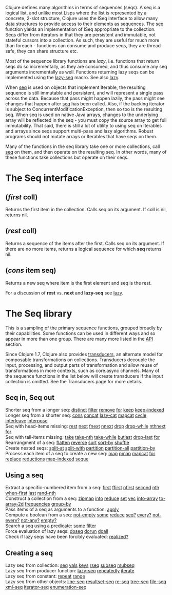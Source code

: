 Clojure defines many algorithms in terms of sequences (seqs). A seq is a logical
list, and unlike most Lisps where the list is represented by a concrete, 2-slot
structure, Clojure uses the ISeq interface to allow many data structures to
provide access to their elements as sequences. The [[https://clojure.github.io/clojure/clojure.core-api.html#clojure.core/seq][seq]] function yields an
implementation of ISeq appropriate to the collection. Seqs differ from iterators
in that they are persistent and immutable, not stateful cursors into a
collection. As such, they are useful for much more than foreach - functions can
consume and produce seqs, they are thread safe, they can share structure etc.

Most of the sequence library functions are /lazy/, i.e. functions that return seqs
do so incrementally, as they are consumed, and thus consume any seq arguments
incrementally as well. Functions returning lazy seqs can be implemented using
the [[https://clojure.github.io/clojure/clojure.core-api.html#clojure.core/lazy-seq][lazy-seq]] macro. See also [[file:lazy.org][lazy]].

When [[https://clojure.github.io/clojure/clojure.core-api.html#clojure.core/seq][seq]] is used on objects that implement Iterable, the resulting sequence is
still immutable and persistent, and will represent a single pass across the
data. Because that pass might happen lazily, the pass might see changes that
happen after [[https://clojure.github.io/clojure/clojure.core-api.html#clojure.core/seq][seq]] has been called. Also, if the backing iterator is subject to
ConcurrentModificationException, then so too is the resulting seq. When seq is
used on native Java arrays, changes to the underlying array will be reflected in
the seq - you must copy the source array to get full immutability. That said,
there is still a lot of utility to using seq on Iterables and arrays since seqs
support multi-pass and lazy algorithms. Robust programs should not mutate arrays
or Iterables that have seqs on them.

Many of the functions in the seq library take one or more collections, call [[https://clojure.github.io/clojure/clojure.core-api.html#clojure.core/seq][seq]]
on them, and then operate on the resulting seq. In other words, many of these
functions take collections but operate on their seqs.

* The Seq interface
  :PROPERTIES:
  :CUSTOM_ID: _the_seq_interface
  :END:

** (/first/ coll)
   :PROPERTIES:
   :CUSTOM_ID: _first_coll
   :END:

Returns the first item in the collection. Calls seq on its argument. If coll is
nil, returns nil.

** (/rest/ coll)
   :PROPERTIES:
   :CUSTOM_ID: _rest_coll
   :END:

Returns a sequence of the items after the first. Calls seq on its argument. If
there are no more items, returns a logical sequence for which *seq* returns nil.

** (/cons/ item seq)
   :PROPERTIES:
   :CUSTOM_ID: _cons_item_seq
   :END:

Returns a new seq where item is the first element and seq is the rest.

For a discussion of *rest* vs. *next* and *lazy-seq* see [[file:lazy.org][lazy]].

* The Seq library
  :PROPERTIES:
  :CUSTOM_ID: _the_seq_library
  :END:

This is a sampling of the primary sequence functions, grouped broadly by their
capabilities. Some functions can be used in different ways and so appear in more
than one group. There are many more listed in the [[https://clojure.github.io/clojure/][API]] section.

Since Clojure 1.7, Clojure also provides [[file:transducers.org][transducers]], an alternate model for
composable transformations on collections. Transducers decouple the input,
processing, and output parts of transformation and allow reuse of
transformations in more contexts, such as core.async channels. Many of the
sequence functions in the list below will create transducers if the input
collection is omitted. See the Transducers page for more details.

** Seq in, Seq out
   :PROPERTIES:
   :CUSTOM_ID: _seq_in_seq_out
   :END:

Shorter seq from a longer seq: [[https://clojure.github.io/clojure/clojure.core-api.html#clojure.core/distinct][distinct]] [[https://clojure.github.io/clojure/clojure.core-api.html#clojure.core/filter][filter]] [[https://clojure.github.io/clojure/clojure.core-api.html#clojure.core/remove][remove]] [[https://clojure.github.io/clojure/clojure.core-api.html#clojure.core/for][for]] [[https://clojure.github.io/clojure/clojure.core-api.html#clojure.core/keep][keep]] [[https://clojure.github.io/clojure/clojure.core-api.html#clojure.core/keep-indexed][keep-indexed]]\\
Longer seq from a shorter seq: [[https://clojure.github.io/clojure/clojure.core-api.html#clojure.core/cons][cons]] [[https://clojure.github.io/clojure/clojure.core-api.html#clojure.core/concat][concat]] [[https://clojure.github.io/clojure/clojure.core-api.html#clojure.core/lazy-cat][lazy-cat]] [[https://clojure.github.io/clojure/clojure.core-api.html#clojure.core/mapcat][mapcat]] [[https://clojure.github.io/clojure/clojure.core-api.html#clojure.core/cycle][cycle]] [[https://clojure.github.io/clojure/clojure.core-api.html#clojure.core/interleave][interleave]]
[[https://clojure.github.io/clojure/clojure.core-api.html#clojure.core/interpose][interpose]]\\
Seq with head-items missing: [[https://clojure.github.io/clojure/clojure.core-api.html#clojure.core/rest][rest]] [[https://clojure.github.io/clojure/clojure.core-api.html#clojure.core/next][next]] [[https://clojure.github.io/clojure/clojure.core-api.html#clojure.core/fnext][fnext]] [[https://clojure.github.io/clojure/clojure.core-api.html#clojure.core/nnext][nnext]] [[https://clojure.github.io/clojure/clojure.core-api.html#clojure.core/drop][drop]] [[https://clojure.github.io/clojure/clojure.core-api.html#clojure.core/drop-while][drop-while]] [[https://clojure.github.io/clojure/clojure.core-api.html#clojure.core/nthnext][nthnext]] [[https://clojure.github.io/clojure/clojure.core-api.html#clojure.core/for][for]]\\
Seq with tail-items missing: [[https://clojure.github.io/clojure/clojure.core-api.html#clojure.core/take][take]] [[https://clojure.github.io/clojure/clojure.core-api.html#clojure.core/take-nth][take-nth]] [[https://clojure.github.io/clojure/clojure.core-api.html#clojure.core/take-while][take-while]] [[https://clojure.github.io/clojure/clojure.core-api.html#clojure.core/butlast][butlast]] [[https://clojure.github.io/clojure/clojure.core-api.html#clojure.core/drop-last][drop-last]] [[https://clojure.github.io/clojure/clojure.core-api.html#clojure.core/for][for]]\\
Rearrangment of a seq: [[https://clojure.github.io/clojure/clojure.core-api.html#clojure.core/flatten][flatten]] [[https://clojure.github.io/clojure/clojure.core-api.html#clojure.core/reverse][reverse]] [[https://clojure.github.io/clojure/clojure.core-api.html#clojure.core/sort][sort]] [[https://clojure.github.io/clojure/clojure.core-api.html#clojure.core/sort-by][sort-by]] [[https://clojure.github.io/clojure/clojure.core-api.html#clojure.core/shuffle][shuffle]]\\
Create nested seqs: [[https://clojure.github.io/clojure/clojure.core-api.html#clojure.core/split-at][split-at]] [[https://clojure.github.io/clojure/clojure.core-api.html#clojure.core/split-with][split-with]] [[https://clojure.github.io/clojure/clojure.core-api.html#clojure.core/partition][partition]] [[https://clojure.github.io/clojure/clojure.core-api.html#clojure.core/partition-all][partition-all]] [[https://clojure.github.io/clojure/clojure.core-api.html#clojure.core/partition-by][partition-by]]\\
Process each item of a seq to create a new seq: [[https://clojure.github.io/clojure/clojure.core-api.html#clojure.core/map][map]] [[https://clojure.github.io/clojure/clojure.core-api.html#clojure.core/pmap][pmap]] [[https://clojure.github.io/clojure/clojure.core-api.html#clojure.core/mapcat][mapcat]] [[https://clojure.github.io/clojure/clojure.core-api.html#clojure.core/for][for]] [[https://clojure.github.io/clojure/clojure.core-api.html#clojure.core/replace][replace]]
[[https://clojure.github.io/clojure/clojure.core-api.html#clojure.core/reductions][reductions]] [[https://clojure.github.io/clojure/clojure.core-api.html#clojure.core/map-indexed][map-indexed]] [[https://clojure.github.io/clojure/clojure.core-api.html#clojure.core/seque][seque]]

** Using a seq
   :PROPERTIES:
   :CUSTOM_ID: _using_a_seq
   :END:

Extract a specific-numbered item from a seq: [[https://clojure.github.io/clojure/clojure.core-api.html#clojure.core/first][first]] [[https://clojure.github.io/clojure/clojure.core-api.html#clojure.core/ffirst][ffirst]] [[https://clojure.github.io/clojure/clojure.core-api.html#clojure.core/nfirst][nfirst]] [[https://clojure.github.io/clojure/clojure.core-api.html#clojure.core/second][second]] [[https://clojure.github.io/clojure/clojure.core-api.html#clojure.core/nth][nth]]
[[https://clojure.github.io/clojure/clojure.core-api.html#clojure.core/when-first][when-first]] [[https://clojure.github.io/clojure/clojure.core-api.html#clojure.core/last][last]] [[https://clojure.github.io/clojure/clojure.core-api.html#clojure.core/rand-nth][rand-nth]]\\
Construct a collection from a seq: [[https://clojure.github.io/clojure/clojure.core-api.html#clojure.core/zipmap][zipmap]] [[https://clojure.github.io/clojure/clojure.core-api.html#clojure.core/into][into]] [[https://clojure.github.io/clojure/clojure.core-api.html#clojure.core/reduce][reduce]] [[https://clojure.github.io/clojure/clojure.core-api.html#clojure.core/set][set]] [[https://clojure.github.io/clojure/clojure.core-api.html#clojure.core/vec][vec]] [[https://clojure.github.io/clojure/clojure.core-api.html#clojure.core/into-array][into-array]]
[[https://clojure.github.io/clojure/clojure.core-api.html#clojure.core/to-array-2d][to-array-2d]] [[https://clojure.github.io/clojure/clojure.core-api.html#clojure.core/frequencies][frequencies]] [[https://clojure.github.io/clojure/clojure.core-api.html#clojure.core/group-by][group-by]]\\
Pass items of a seq as arguments to a function: [[https://clojure.github.io/clojure/clojure.core-api.html#clojure.core/apply][apply]]\\
Compute a boolean from a seq: [[https://clojure.github.io/clojure/clojure.core-api.html#clojure.core/not-empty][not-empty]] [[https://clojure.github.io/clojure/clojure.core-api.html#clojure.core/some][some]] [[https://clojure.github.io/clojure/clojure.core-api.html#clojure.core/reduce][reduce]] [[https://clojure.github.io/clojure/clojure.core-api.html#clojure.core/seq?][seq?]] [[https://clojure.github.io/clojure/clojure.core-api.html#clojure.core/every?][every?]] [[https://clojure.github.io/clojure/clojure.core-api.html#clojure.core/not-every?][not-every?]]
[[https://clojure.github.io/clojure/clojure.core-api.html#clojure.core/not-any?][not-any?]] [[https://clojure.github.io/clojure/clojure.core-api.html#clojure.core/empty?][empty?]]\\
Search a seq using a predicate: [[https://clojure.github.io/clojure/clojure.core-api.html#clojure.core/some][some]] [[https://clojure.github.io/clojure/clojure.core-api.html#clojure.core/filter][filter]]\\
Force evaluation of lazy seqs: [[https://clojure.github.io/clojure/clojure.core-api.html#clojure.core/doseq][doseq]] [[https://clojure.github.io/clojure/clojure.core-api.html#clojure.core/dorun][dorun]] [[https://clojure.github.io/clojure/clojure.core-api.html#clojure.core/doall][doall]]\\
Check if lazy seqs have been forcibly evaluated: [[https://clojure.github.io/clojure/clojure.core-api.html#clojure.core/realized?][realized?]]

** Creating a seq
   :PROPERTIES:
   :CUSTOM_ID: _creating_a_seq
   :END:

Lazy seq from collection: [[https://clojure.github.io/clojure/clojure.core-api.html#clojure.core/seq][seq]] [[https://clojure.github.io/clojure/clojure.core-api.html#clojure.core/vals][vals]] [[https://clojure.github.io/clojure/clojure.core-api.html#clojure.core/keys][keys]] [[https://clojure.github.io/clojure/clojure.core-api.html#clojure.core/rseq][rseq]] [[https://clojure.github.io/clojure/clojure.core-api.html#clojure.core/subseq][subseq]] [[https://clojure.github.io/clojure/clojure.core-api.html#clojure.core/rsubseq][rsubseq]]\\
Lazy seq from producer function: [[https://clojure.github.io/clojure/clojure.core-api.html#clojure.core/lazy-seq][lazy-seq]] [[https://clojure.github.io/clojure/clojure.core-api.html#clojure.core/repeatedly][repeatedly]] [[https://clojure.github.io/clojure/clojure.core-api.html#clojure.core/iterate][iterate]]\\
Lazy seq from constant: [[https://clojure.github.io/clojure/clojure.core-api.html#clojure.core/repeat][repeat]] [[https://clojure.github.io/clojure/clojure.core-api.html#clojure.core/range][range]]\\
Lazy seq from other objects: [[https://clojure.github.io/clojure/clojure.core-api.html#clojure.core/line-seq][line-seq]] [[https://clojure.github.io/clojure/clojure.core-api.html#clojure.core/resultset-seq][resultset-seq]] [[https://clojure.github.io/clojure/clojure.core-api.html#clojure.core/re-seq][re-seq]] [[https://clojure.github.io/clojure/clojure.core-api.html#clojure.core/tree-seq][tree-seq]] [[https://clojure.github.io/clojure/clojure.core-api.html#clojure.core/file-seq][file-seq]]
[[https://clojure.github.io/clojure/clojure.core-api.html#clojure.core/xml-seq][xml-seq]] [[https://clojure.github.io/clojure/clojure.core-api.html#clojure.core/iterator-seq][iterator-seq]] [[https://clojure.github.io/clojure/clojure.core-api.html#clojure.core/enumeration-seq][enumeration-seq]]
